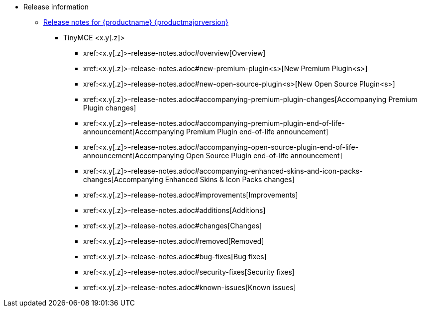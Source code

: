 // The following two lines are already extant in `nav.adoc` and are here as a guidepost.
// The new navigation material is added immediately below these lines.
* Release information
** xref:release-notes.adoc[Release notes for {productname} {productmajorversion}]
// Remove un-used-for-this-particular-release entries.
*** TinyMCE <x.y[.z]>
**** xref:<x.y[.z]>-release-notes.adoc#overview[Overview]
**** xref:<x.y[.z]>-release-notes.adoc#new-premium-plugin<s>[New Premium Plugin<s>]
**** xref:<x.y[.z]>-release-notes.adoc#new-open-source-plugin<s>[New Open Source Plugin<s>]
**** xref:<x.y[.z]>-release-notes.adoc#accompanying-premium-plugin-changes[Accompanying Premium Plugin changes]
**** xref:<x.y[.z]>-release-notes.adoc#accompanying-premium-plugin-end-of-life-announcement[Accompanying Premium Plugin end-of-life announcement]
**** xref:<x.y[.z]>-release-notes.adoc#accompanying-open-source-plugin-end-of-life-announcement[Accompanying Open Source Plugin end-of-life announcement]
**** xref:<x.y[.z]>-release-notes.adoc#accompanying-enhanced-skins-and-icon-packs-changes[Accompanying Enhanced Skins & Icon Packs changes]
**** xref:<x.y[.z]>-release-notes.adoc#improvements[Improvements]
**** xref:<x.y[.z]>-release-notes.adoc#additions[Additions]
**** xref:<x.y[.z]>-release-notes.adoc#changes[Changes]
**** xref:<x.y[.z]>-release-notes.adoc#removed[Removed]
**** xref:<x.y[.z]>-release-notes.adoc#bug-fixes[Bug fixes]
**** xref:<x.y[.z]>-release-notes.adoc#security-fixes[Security fixes]
**** xref:<x.y[.z]>-release-notes.adoc#known-issues[Known issues]

// This file is instructional and is never included in the published name-space.
